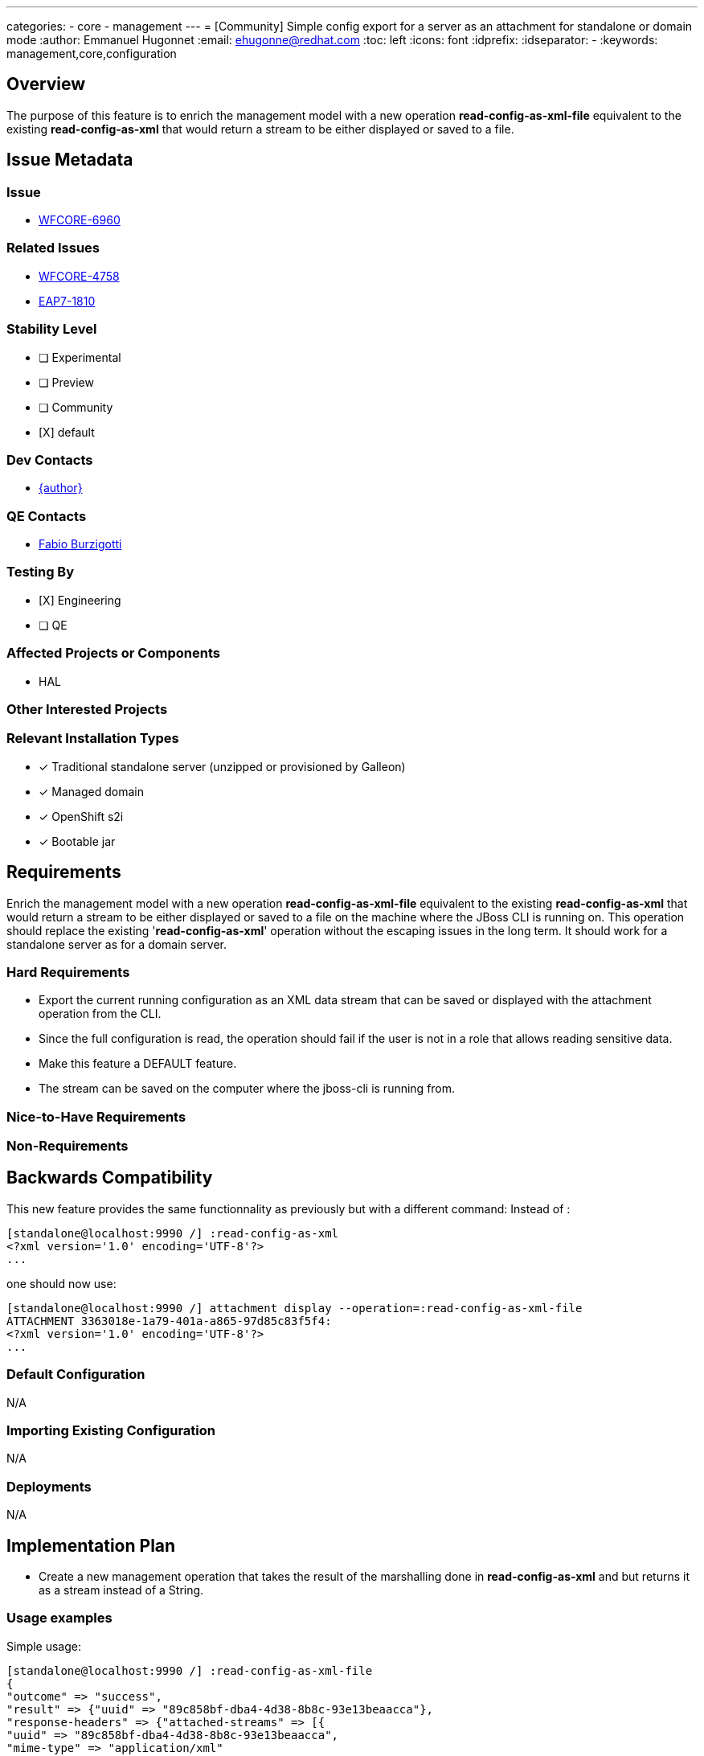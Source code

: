 ---
categories:
 - core
 - management
---
= [Community] Simple config export for a server as an attachment for standalone or domain mode 
:author:            Emmanuel Hugonnet
:email:             ehugonne@redhat.com
:toc:               left
:icons:             font
:idprefix:
:idseparator:       -
:keywords:          management,core,configuration

== Overview

The purpose of this feature is to enrich the management model with a new operation *read-config-as-xml-file* equivalent to the existing *read-config-as-xml* that would return a stream to be either displayed or saved to a file.

== Issue Metadata

=== Issue

* https://issues.redhat.com/browse/WFCORE-6960[WFCORE-6960]

=== Related Issues

* https://issues.redhat.com/browse/WFCORE-4758[WFCORE-4758]
* https://issues.redhat.com/browse/EAP7-1810[EAP7-1810]

=== Stability Level
// Choose the planned stability level for the proposed functionality
* [ ] Experimental

* [ ] Preview

* [ ] Community

* [X] default

=== Dev Contacts

* mailto:{email}[{author}]

=== QE Contacts

* mailto:fburzigo@redhat.com[Fabio Burzigotti]

=== Testing By
// Put an x in the relevant field to indicate if testing will be done by Engineering or QE. 
// Discuss with QE during the Kickoff state to decide this
* [X] Engineering

* [ ] QE

=== Affected Projects or Components

* HAL

=== Other Interested Projects

=== Relevant Installation Types
// Remove the x next to the relevant field if the feature in question is not relevant
// to that kind of WildFly installation
* [x] Traditional standalone server (unzipped or provisioned by Galleon)

* [x] Managed domain

* [x] OpenShift s2i

* [x] Bootable jar

== Requirements

Enrich the management model with a new operation *read-config-as-xml-file* equivalent to the existing *read-config-as-xml* that would return a stream to be either displayed or saved to a file on the machine where the JBoss CLI is running on.
This operation should replace the existing '*read-config-as-xml*' operation without the escaping issues in the long term.
It should work for a standalone server as for a domain server.

=== Hard Requirements

 * Export the current running configuration as an XML data stream that can be saved or displayed with the attachment operation from the CLI.
 * Since the full configuration is read, the operation should fail if the user is not in a role that allows reading sensitive data.
 * Make this feature a DEFAULT feature.
 * The stream can be saved on the computer where the jboss-cli is running from.

=== Nice-to-Have Requirements

=== Non-Requirements

== Backwards Compatibility

This new feature provides the same functionnality as previously but with a different command:
Instead of :
----
[standalone@localhost:9990 /] :read-config-as-xml
<?xml version='1.0' encoding='UTF-8'?>
...
----

one should now use:
----
[standalone@localhost:9990 /] attachment display --operation=:read-config-as-xml-file
ATTACHMENT 3363018e-1a79-401a-a865-97d85c83f5f4:
<?xml version='1.0' encoding='UTF-8'?>
...
----

=== Default Configuration

N/A

=== Importing Existing Configuration

N/A

=== Deployments

N/A

== Implementation Plan

* Create a new management operation that takes the result of the marshalling done in *read-config-as-xml* and but returns it as a stream instead of a String.

=== Usage examples

Simple usage:
----
[standalone@localhost:9990 /] :read-config-as-xml-file
{
"outcome" => "success",
"result" => {"uuid" => "89c858bf-dba4-4d38-8b8c-93e13beaacca"},
"response-headers" => {"attached-streams" => [{
"uuid" => "89c858bf-dba4-4d38-8b8c-93e13beaacca",
"mime-type" => "application/xml"
}]}
}
----

To display the content of the file:
----
[standalone@localhost:9990 /] attachment display --operation=:read-config-as-xml-file
ATTACHMENT 3363018e-1a79-401a-a865-97d85c83f5f4:
<?xml version='1.0' encoding='UTF-8'?>
...
----

To save the content of the file:
----
[standalone@localhost:9990 /] attachment save --operation=:read-config-as-xml-file --file=/home/wildfly/tmp/standalone-runtime.xml
File saved to /home/wildfly/tmp/standalone-runtime.xml
----

== Test Plan

* Add a test "testReadConfigAsXmlFile" into the class `org.wildfly.core.test.standalone.mgmt.api.CoreServerTestCase` in the standalone testsuite to check that the result of the operation is the same as the "standalone.xml" file used to start the server.

* Add several tests to the class `org.jboss.as.test.integration.domain.suites.ManagementReadXmlAsFileTestCase` in the domain testsuite:
    ** testDomainReadConfigAsXmlFile: check that the result of the operation is the same as the "domain-standard.xml" file used to start the server.
    ** testDomainReadConfigAsXmlFileWithCli: check that the result of the operation is the same as the "domain-standard.xml" file used to start the server using the CLI.
    ** testHostReadConfigAsXmlFile: check that the result of the operation is the same as the "host-master.xml" and "host-slave.xml" files used to start the hosts.
    ** testHostReadConfigAsXmlFileWithCli: check that the result of the operation is the same as the "host-master.xml" and "host-slave.xml" files used to start the hosts using the CLI.
    ** testServerReadConfigAsXmlFile: check that the result of the operation is the configuration expected in the "main-one.xml" and "main-three.xml" files.
    ** testServerReadConfigAsXmlFileWithCli: check that the result of the operation is the configuration expected in the "main-one.xml" and "main-three.xml" files using the CLI.

* Add a test to the class `org.jboss.as.test.integration.mgmt.access.StandardRolesBasicTestCase` in the rbac testsuite:
    ** readWholeConfigAsXMLFile

== Community Documentation

* Covered by operation description in management model.
* Covered by updates to the WildFly community documentation in CLI Recipes, see https://github.com/wildfly/wildfly/pull/18159

== Release Note Content

A new operation to export the effective configuration of a server as an XML file on the machine where the JBoss CLI is running.